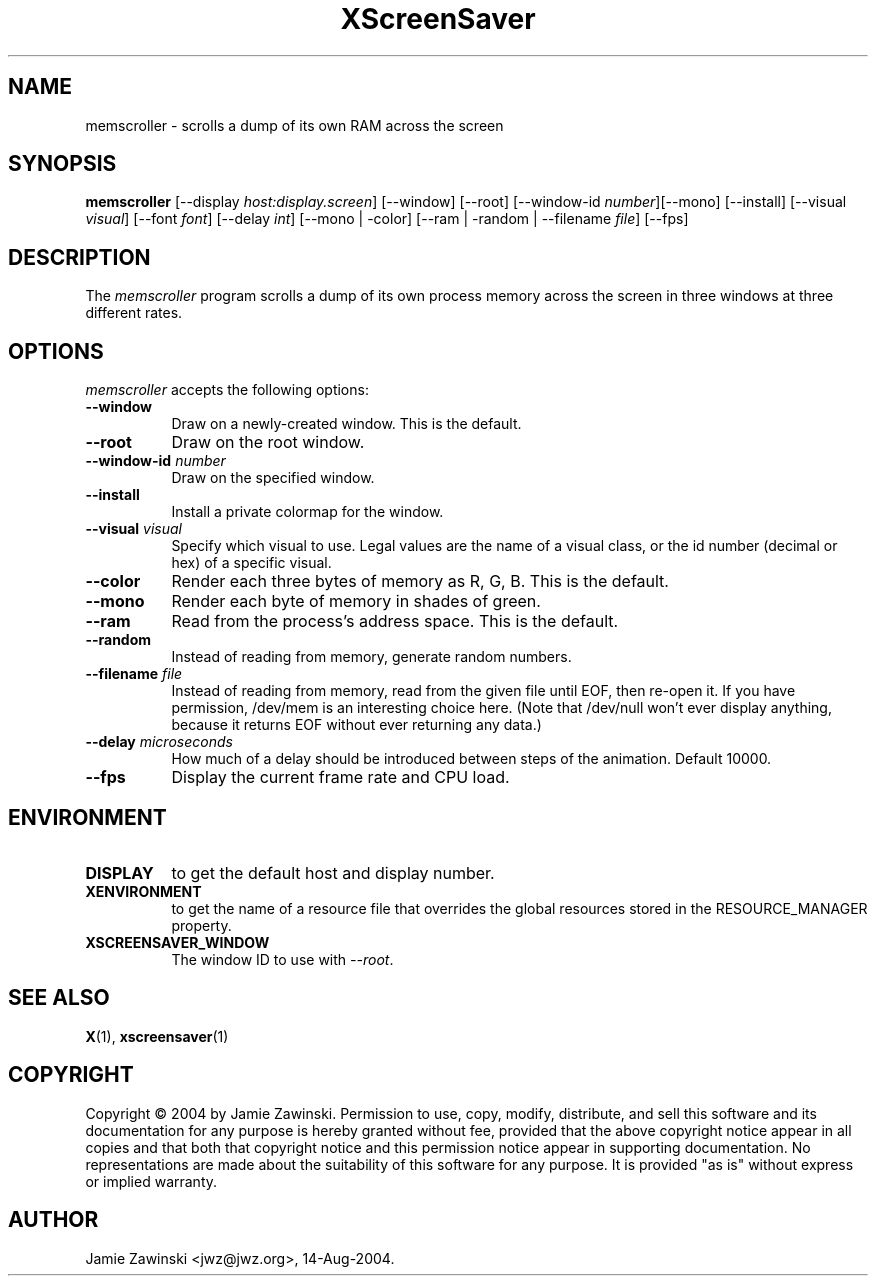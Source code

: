 .TH XScreenSaver 1 "14-Aug-2004" "X Version 11"
.SH NAME
memscroller \- scrolls a dump of its own RAM across the screen
.SH SYNOPSIS
.B memscroller
[\-\-display \fIhost:display.screen\fP]
[\-\-window] [\-\-root]
[\-\-window\-id \fInumber\fP][\-\-mono] [\-\-install] [\-\-visual \fIvisual\fP]
[\-\-font \fIfont\fP]
[\-\-delay \fIint\fP]
[\-\-mono | -color]
[\-\-ram | -random | \-\-filename \fIfile\fP]
[\-\-fps]
.SH DESCRIPTION
The \fImemscroller\fP program scrolls a dump of its own process memory
across the screen in three windows at three different rates.
.SH OPTIONS
.I memscroller
accepts the following options:
.TP 8
.B \-\-window
Draw on a newly-created window.  This is the default.
.TP 8
.B \-\-root
Draw on the root window.
.TP 8
.B \-\-window\-id \fInumber\fP
Draw on the specified window.
.TP 8
.B \-\-install
Install a private colormap for the window.
.TP 8
.B \-\-visual \fIvisual\fP
Specify which visual to use.  Legal values are the name of a visual class,
or the id number (decimal or hex) of a specific visual.
.TP 8
.B \-\-color
Render each three bytes of memory as R, G, B.  This is the default.
.TP 8
.B \-\-mono 
Render each byte of memory in shades of green.
.TP 8
.B \-\-ram
Read from the process's address space.  This is the default.
.TP 8
.B \-\-random
Instead of reading from memory, generate random numbers.
.TP 8
.B \-\-filename \fIfile\fP
Instead of reading from memory, read from the given file until EOF, then
re-open it.  If you have permission, /dev/mem is an interesting choice here.
(Note that /dev/null won't ever display anything, because it returns EOF
without ever returning any data.)
.TP 8
.B \-\-delay \fImicroseconds\fP
How much of a delay should be introduced between steps of the animation.
Default 10000.
.TP 8
.B \-\-fps
Display the current frame rate and CPU load.
.SH ENVIRONMENT
.PP
.TP 8
.B DISPLAY
to get the default host and display number.
.TP 8
.B XENVIRONMENT
to get the name of a resource file that overrides the global resources
stored in the RESOURCE_MANAGER property.
.TP 8
.B XSCREENSAVER_WINDOW
The window ID to use with \fI\-\-root\fP.
.SH SEE ALSO
.BR X (1),
.BR xscreensaver (1)
.SH COPYRIGHT
Copyright \(co 2004 by Jamie Zawinski.  Permission to use, copy, modify, 
distribute, and sell this software and its documentation for any purpose is 
hereby granted without fee, provided that the above copyright notice appear 
in all copies and that both that copyright notice and this permission notice
appear in supporting documentation.  No representations are made about the 
suitability of this software for any purpose.  It is provided "as is" without
express or implied warranty.
.SH AUTHOR
Jamie Zawinski <jwz@jwz.org>, 14-Aug-2004.
